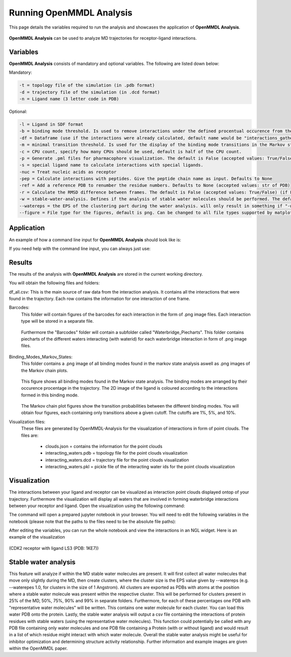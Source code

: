 **Running OpenMMDL Analysis**
=============================

This page details the variables required to run the analysis and showcases the application of **OpenMMDL Analysis**.


.. figure:: /_static/images/OpenMMDL_analysis_logo.png
    :figwidth: 625px
    :height: 125px
    :align: center

**OpenMMDL Analysis** can be used to analyze MD trajectories for receptor-ligand interactions.

Variables
------------------------------
**OpenMMDL Analysis** consists of mandatory and optional variables. The following are listed down below:


Mandatory:

.. code-block:: text

    -t = topology file of the simulation (in .pdb format)
    -d = trajectory file of the simulation (in .dcd format)
    -n = Ligand name (3 letter code in PDB)


Optional:

.. code-block:: text

    -l = Ligand in SDF format
    -b = binding mode threshold. Is used to remove interactions under the defined procentual occurence from the binding mode generation. The default is 40% (accepted values: 0-100)
    -df = Dataframe (use if the interactions were already calculated, default name would be "interactions_gathered.csv")
    -m = minimal transition threshold. Is used for the display of the binding mode transitions in the Markov state chains network figure. The default value is 1
    -c = CPU count, specify how many CPUs should be used, default is half of the CPU count.
    -p = Generate .pml files for pharmacophore visualization. The default is False (accepted values: True/False)
    -s = special ligand name to calculate interactions with special ligands.
    -nuc = Treat nucleic acids as receptor
    -pep = Calculate interactions with peptides. Give the peptide chain name as input. Defaults to None
    -ref = Add a reference PDB to renumber the residue numbers. Defaults to None (accepted values: str of PDB)
    -r = Calculate the RMSD difference between frames. The default is False (accepted values: True/False) (if False no representative frame for the binding modes will be generated)
    -w = stable-water-analysis. Defines if the analysis of stable water molecules should be performed. The default is False (accepted values: True/False)
    --watereps = the EPS of the clustering part during the water analysis. will only result in something if "-w True" is added. Accepts float (in Angstrom). 
    --figure = File type for the figures, default is png. Can be changed to all file types supported by matplotlib.

Application
------------------------------
An example of how a command line input for **OpenMMDL Analysis** should look like is:

.. code-block:: text
    openmmdl_analysis -t topology.pdb -d trajectory.dcd -l ligand.sdf -n 'LIG'

If you need help with the command line input, you can always just use:

.. code-block:: text
    openmmdl_analysis -h all

Results
------------------------------
The results of the analysis with **OpenMMDL Analysis** are stored in the current working directory. 

You will obtain the following files and folders:

df_all.csv: This is the main source of raw data from the interaction analysis. It contains all the interactions that were found in the trajectory. Each row contains the information for one interaction of one frame.

Barcodes:
    This folder will contain figures of the barcodes for each interaction in the form of .png image files. Each interaction type will be stored in a separate file.
    
    .. figure:: /_static/images/Analysis/donor_barcodes.png
        :figwidth: 700px
        :align: center
    
    Furthermore the "Barcodes" folder will contain a subfolder called "Waterbridge_Piecharts".
    This folder contains piecharts of the different waters interacting (with waterid) for each waterbridge interaction in form of .png image files.
    
    .. figure:: /_static/images/Analysis/59ARGA_4192_Acceptor_waterbridge.png
        :figwidth: 700px
        :align: center

Binding_Modes_Markov_States:
    This folder contains a .png image of all binding modes found in the markov state analysis aswell as .png images of the Markov chain plots.
    
    .. figure:: /_static/images/Analysis/all_binding_modes_arranged.png
        :figwidth: 700px
        :align: center

    This figure shows all binding modes found in the Markov state analysis. The binding modes are arranged by their occurence procentage in the trajectory. The 2D image of the ligand is coloured according to the interactions formed in this binding mode.

    .. figure:: /_static/images/Analysis/markov_chain_plot_1.png
        :figwidth: 700px
        :align: center
    
    The Markov chain plot figures show the transition probabilities between the different binding modes. You will obtain four figures, each containing only transitions above a given cutoff. The cutoffs are 1%, 5%, and 10%.

Visualization files:
    These files are generated by OpenMMDL-Analysis for the visualization of interactions in form of point clouds. 
    The files are:
        - clouds.json = contains the information for the point clouds
        - interacting_waters.pdb = topology file for the point clouds visualization
        - interacting_waters.dcd = trajectory file for the point clouds visualization
        - interacting_waters.pkl = pickle file of the interacting water ids for the point clouds visualization


Visualization
------------------------------
The interactions between your ligand and receptor can be visualized as interaction point clouds displayed ontop of your trajectory.
Furthermore the visualization will display all waters that are involved in forming waterbridge interactions between your receptor and ligand.
Open the visualization using the following command:

.. code-block:: text
    openmmdl_visualization

The command will open a prepared jupyter notebook in your browser.
You will need to edit the following variables in the notebook (please note that the paths to the files need to be the absolute file paths):

.. code-block:: text
    json_file_path = path to the clouds.json file
    pdb_file_path = path to the interacting_waters.pdb file
    dcd_file_path = path to the interacting_waters.dcd file
    interacting_waters = path to the interacting_waters.pkl file
    ligname = name of the ligand in the topology file (same as for analysis unless the ligname in the original was '*' then pls use ligname = 'UNK')

After editing the variables, you can run the whole notebook and view the interactions in an NGL widget. Here is an example of the visualization

.. figure:: /_static/images/Analysis/visualization.png
    :figwidth: 700px
    :align: center
    
(CDK2 receptor with ligand LS3 (PDB: 1KE7))

Stable water analysis
------------------------------
This feature will analyze if within the MD stable water molecules are present. It will first collect all water molecules that move only slightly during the MD, then create clusters, where the cluster size is the EPS value given by --watereps (e.g. --waterepes 1.0, for clusters in the size of 1 Angstrom). All clusters are exported as PDBs with atoms at the position where a stable water molecule was present within the respective cluster. This will be performed for clusters present in 25% of the MD, 50%, 75%, 90% and 99% in separate folders. Furthermore, for each of these percentages one PDB with "representative water molecules" will be written. This contains one water molecule for each cluster. You can load this water PDB onto the protein. Lastly, the stable water analysis will output a csv file containing the interactions of protein residues with stable waters (using the representative water molecules). This function could potentially be called with any PDB file containing only water molecules and one PDB file containing a Protein (with or without ligand) and would result in a list of which residue might interact with which water molecule. Overall the stable water analysis might be useful for inhibitor optimization and determining structure activity relationship. Further information and example images are given within the OpenMMDL paper. 
